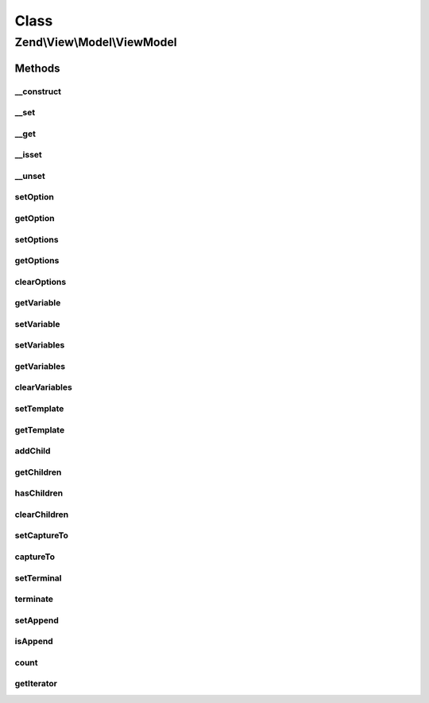 .. View/Model/ViewModel.php generated using docpx on 01/30/13 03:02pm


Class
*****

Zend\\View\\Model\\ViewModel
============================

Methods
-------

__construct
+++++++++++

.. function:: __construct()


    Constructor

    :param null|array|Traversable: 
    :param array|Traversable: 



__set
+++++

.. function:: __set()


    Property overloading: set variable value

    :param string: 
    :param mixed: 

    :rtype: void 



__get
+++++

.. function:: __get()


    Property overloading: get variable value

    :param string: 

    :rtype: mixed 



__isset
+++++++

.. function:: __isset()


    Property overloading: do we have the requested variable value?

    :param string: 

    :rtype: bool 



__unset
+++++++

.. function:: __unset()


    Property overloading: unset the requested variable

    :param string: 

    :rtype: void 



setOption
+++++++++

.. function:: setOption()


    Set a single option

    :param string: 
    :param mixed: 

    :rtype: ViewModel 



getOption
+++++++++

.. function:: getOption()


    Get a single option

    :param string: The option to get.
    :param mixed|null: (optional) A default value if the option is not yet set.

    :rtype: mixed 



setOptions
++++++++++

.. function:: setOptions()


    Set renderer options/hints en masse

    :param array|\Traversable: 

    :throws \Zend\View\Exception\InvalidArgumentException: 

    :rtype: ViewModel 



getOptions
++++++++++

.. function:: getOptions()


    Get renderer options/hints

    :rtype: array 



clearOptions
++++++++++++

.. function:: clearOptions()


    Clear any existing renderer options/hints

    :rtype: ViewModel 



getVariable
+++++++++++

.. function:: getVariable()


    Get a single view variable

    :param string: 
    :param mixed|null: (optional) default value if the variable is not present.

    :rtype: mixed 



setVariable
+++++++++++

.. function:: setVariable()


    Set view variable

    :param string: 
    :param mixed: 

    :rtype: ViewModel 



setVariables
++++++++++++

.. function:: setVariables()


    Set view variables en masse
    
    Can be an array or a Traversable + ArrayAccess object.

    :param array|ArrayAccess|Traversable: 
    :param bool: Whether or not to overwrite the internal container with $variables

    :throws Exception\InvalidArgumentException: 

    :rtype: ViewModel 



getVariables
++++++++++++

.. function:: getVariables()


    Get view variables

    :rtype: array|ArrayAccess|Traversable 



clearVariables
++++++++++++++

.. function:: clearVariables()


    Clear all variables
    
    Resets the internal variable container to an empty container.

    :rtype: ViewModel 



setTemplate
+++++++++++

.. function:: setTemplate()


    Set the template to be used by this model

    :param string: 

    :rtype: ViewModel 



getTemplate
+++++++++++

.. function:: getTemplate()


    Get the template to be used by this model

    :rtype: string 



addChild
++++++++

.. function:: addChild()


    Add a child model

    :param ModelInterface: 
    :param null|string: Optional; if specified, the "capture to" value to set on the child
    :param null|bool: Optional; if specified, append to child  with the same capture

    :rtype: ViewModel 



getChildren
+++++++++++

.. function:: getChildren()


    Return all children.
    
    Return specifies an array, but may be any iterable object.

    :rtype: array 



hasChildren
+++++++++++

.. function:: hasChildren()


    Does the model have any children?

    :rtype: bool 



clearChildren
+++++++++++++

.. function:: clearChildren()


    Clears out all child models

    :rtype: ViewModel 



setCaptureTo
++++++++++++

.. function:: setCaptureTo()


    Set the name of the variable to capture this model to, if it is a child model

    :param string: 

    :rtype: ViewModel 



captureTo
+++++++++

.. function:: captureTo()


    Get the name of the variable to which to capture this model

    :rtype: string 



setTerminal
+++++++++++

.. function:: setTerminal()


    Set flag indicating whether or not this is considered a terminal or standalone model

    :param bool: 

    :rtype: ViewModel 



terminate
+++++++++

.. function:: terminate()


    Is this considered a terminal or standalone model?

    :rtype: bool 



setAppend
+++++++++

.. function:: setAppend()


    Set flag indicating whether or not append to child  with the same capture

    :param bool: 

    :rtype: ViewModel 



isAppend
++++++++

.. function:: isAppend()


    Is this append to child  with the same capture?

    :rtype: bool 



count
+++++

.. function:: count()


    Return count of children

    :rtype: int 



getIterator
+++++++++++

.. function:: getIterator()


    Get iterator of children

    :rtype: ArrayIterator 



